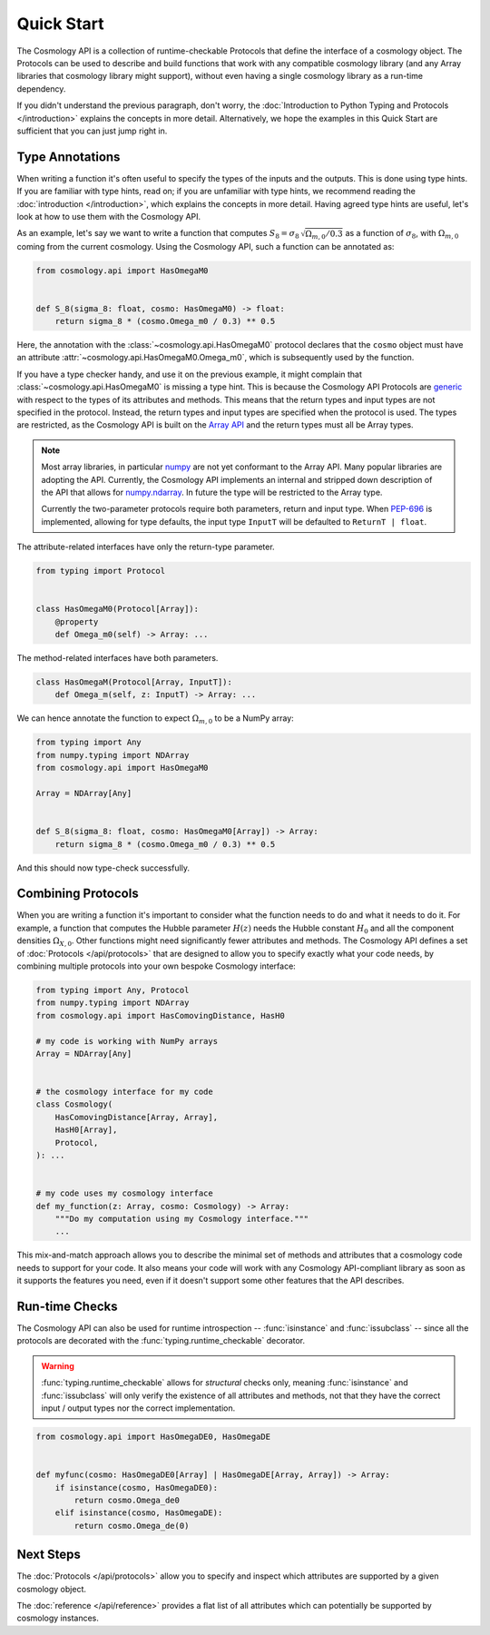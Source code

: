 Quick Start
===========

The Cosmology API is a collection of runtime-checkable Protocols that define the
interface of a cosmology object. The Protocols can be used to describe and build
functions that work with any compatible cosmology library (and any Array
libraries that cosmology library might support), without even having a single
cosmology library as a run-time dependency.

If you didn't understand the previous paragraph, don't worry, the
:doc:`Introduction to Python Typing and Protocols </introduction>` explains the
concepts in more detail. Alternatively, we hope the examples in this Quick
Start are sufficient that you can just jump right in.


Type Annotations
----------------

When writing a function it's often useful to specify the types of the inputs and
the outputs.  This is done using type hints.  If you are familiar with type
hints, read on; if you are unfamiliar with type hints, we recommend reading the
:doc:`introduction </introduction>`, which explains the concepts in more
detail. Having agreed type hints are useful, let's look at how to use them with
the Cosmology API.

As an example, let's say we want to write a function that computes :math:`S_8 =
\sigma_8 \, \sqrt{\Omega_{m,0}/0.3}` as a function of :math:`\sigma_8`, with
:math:`\Omega_{m,0}` coming from the current cosmology.  Using the Cosmology
API, such a function can be annotated as:

.. code-block:: python

    from cosmology.api import HasOmegaM0


    def S_8(sigma_8: float, cosmo: HasOmegaM0) -> float:
        return sigma_8 * (cosmo.Omega_m0 / 0.3) ** 0.5

Here, the annotation with the :class:`~cosmology.api.HasOmegaM0` protocol
declares that the ``cosmo`` object must have an attribute
:attr:`~cosmology.api.HasOmegaM0.Omega_m0`, which is subsequently used by the
function.

If you have a type checker handy, and use it on the previous example, it might
complain that :class:`~cosmology.api.HasOmegaM0` is missing a type hint. This
is because the Cosmology API Protocols are `generic
<https://typing.readthedocs.io/en/latest/reference/generics.html>`_ with
respect to the types of its attributes and methods.  This means that the return
types and input types are not specified in the protocol. Instead, the return
types and input types are specified when the protocol is used. The types are
restricted, as the Cosmology API is built on the `Array API
<https://data-apis.org/array-api/latest/>`_ and the return types must all be
Array types.

.. note::

    Most array libraries, in particular `numpy <https://numpy.org/doc/stable/>`_
    are not yet conformant to the Array API. Many popular libraries are adopting
    the API. Currently, the Cosmology API implements an internal and stripped
    down description of the API that allows for `numpy.ndarray
    <https://numpy.org/doc/stable/reference/generated/numpy.ndarray.html>`_. In
    future the type will be restricted to the Array type.

    Currently the two-parameter protocols require both parameters, return and
    input type. When `PEP-696 <https://peps.python.org/pep-0696/>`_ is
    implemented, allowing for type defaults, the input type ``InputT`` will be
    defaulted to ``ReturnT | float``.


The attribute-related interfaces have only the return-type parameter.

.. skip: next
.. code-block:: python

    from typing import Protocol


    class HasOmegaM0(Protocol[Array]):
        @property
        def Omega_m0(self) -> Array: ...


The method-related interfaces have both parameters.

.. skip: next
.. code-block:: python

    class HasOmegaM(Protocol[Array, InputT]):
        def Omega_m(self, z: InputT) -> Array: ...


We can hence annotate the function to expect :math:`\Omega_{m,0}` to be a
NumPy array:

.. code-block:: python

    from typing import Any
    from numpy.typing import NDArray
    from cosmology.api import HasOmegaM0

    Array = NDArray[Any]


    def S_8(sigma_8: float, cosmo: HasOmegaM0[Array]) -> Array:
        return sigma_8 * (cosmo.Omega_m0 / 0.3) ** 0.5

And this should now type-check successfully.


Combining Protocols
-------------------

When you are writing a function it's important to consider what the function
needs to do and what it needs to do it. For example, a function that computes
the Hubble parameter :math:`H(z)` needs the Hubble constant :math:`H_0` and all
the component densities :math:`\Omega_{X,0}`. Other functions might need
significantly fewer attributes and methods. The Cosmology API defines a set of
:doc:`Protocols </api/protocols>` that are designed to allow you to specify
exactly what your code needs, by combining multiple protocols into your own
bespoke Cosmology interface:

.. code-block:: python

    from typing import Any, Protocol
    from numpy.typing import NDArray
    from cosmology.api import HasComovingDistance, HasH0

    # my code is working with NumPy arrays
    Array = NDArray[Any]


    # the cosmology interface for my code
    class Cosmology(
        HasComovingDistance[Array, Array],
        HasH0[Array],
        Protocol,
    ): ...


    # my code uses my cosmology interface
    def my_function(z: Array, cosmo: Cosmology) -> Array:
        """Do my computation using my Cosmology interface."""
        ...

This mix-and-match approach allows you to describe the minimal set of methods
and attributes that a cosmology code needs to support for your code.  It also
means your code will work with any Cosmology API-compliant library as soon as
it supports the features you need, even if it doesn't support some other
features that the API describes.


Run-time Checks
---------------

The Cosmology API can also be used for runtime introspection --
:func:`isinstance` and :func:`issubclass` -- since all the protocols are
decorated with the :func:`typing.runtime_checkable` decorator.

.. warning::

    :func:`typing.runtime_checkable` allows for *structural* checks only,
    meaning :func:`isinstance` and :func:`issubclass` will only verify the
    existence of all attributes and methods, not that they have the correct
    input / output types nor the correct implementation.

.. invisible-code-block: python

    import sys
    from cosmology.api._array_api import Array

.. skip: next if(sys.version_info < (3, 10), reason="py3.10+")
.. code-block:: python

    from cosmology.api import HasOmegaDE0, HasOmegaDE


    def myfunc(cosmo: HasOmegaDE0[Array] | HasOmegaDE[Array, Array]) -> Array:
        if isinstance(cosmo, HasOmegaDE0):
            return cosmo.Omega_de0
        elif isinstance(cosmo, HasOmegaDE):
            return cosmo.Omega_de(0)


Next Steps
----------

The :doc:`Protocols </api/protocols>` allow you to specify and inspect which
attributes are supported by a given cosmology object.

The :doc:`reference </api/reference>` provides a flat list of all attributes
which can potentially be supported by cosmology instances.

